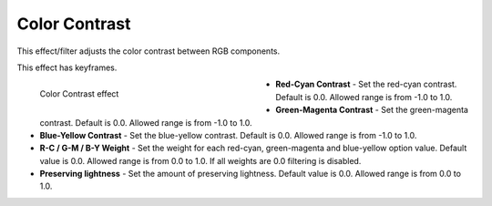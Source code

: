 .. meta::

   :description: Do your first steps with Kdenlive video editor, using the color contrast effect
   :keywords: KDE, Kdenlive, video editor, help, learn, easy, effects, filter, video effects, color and image correction, color contrast

   :authors: - Bernd Jordan

   :license: Creative Commons License SA 4.0


.. _effects-color_contrast:

Color Contrast
==============

This effect/filter adjusts the color contrast between RGB components.

This effect has keyframes.

.. figure:: /images/effects_and_compositions/kdenlive2304_effects-color_contrast.webp
   :width: 400px
   :figwidth: 400px
   :align: left
   :alt: kdenlive2304_effects-color_contrast

   Color Contrast effect

* **Red-Cyan Contrast** - Set the red-cyan contrast. Default is 0.0. Allowed range is from -1.0 to 1.0.

* **Green-Magenta Contrast** - Set the green-magenta contrast. Default is 0.0. Allowed range is from -1.0 to 1.0.

* **Blue-Yellow Contrast** - Set the blue-yellow contrast. Default is 0.0. Allowed range is from -1.0 to 1.0.

* **R-C / G-M / B-Y Weight** - Set the weight for each red-cyan, green-magenta and blue-yellow option value. Default value is 0.0. Allowed range is from 0.0 to 1.0. If all weights are 0.0 filtering is disabled.

* **Preserving lightness** - Set the amount of preserving lightness. Default value is 0.0. Allowed range is from 0.0 to 1.0.
